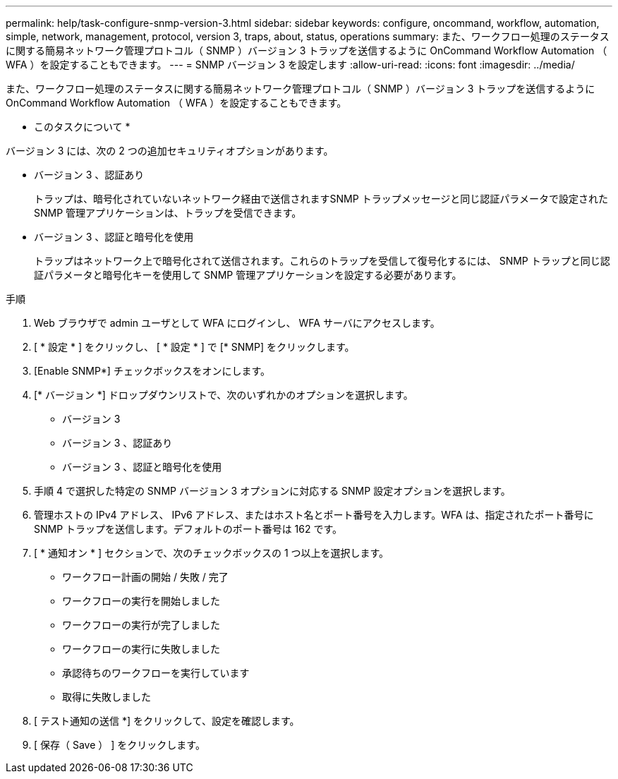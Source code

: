 ---
permalink: help/task-configure-snmp-version-3.html 
sidebar: sidebar 
keywords: configure, oncommand, workflow, automation, simple, network, management, protocol, version 3, traps, about, status, operations 
summary: また、ワークフロー処理のステータスに関する簡易ネットワーク管理プロトコル（ SNMP ）バージョン 3 トラップを送信するように OnCommand Workflow Automation （ WFA ）を設定することもできます。 
---
= SNMP バージョン 3 を設定します
:allow-uri-read: 
:icons: font
:imagesdir: ../media/


[role="lead"]
また、ワークフロー処理のステータスに関する簡易ネットワーク管理プロトコル（ SNMP ）バージョン 3 トラップを送信するように OnCommand Workflow Automation （ WFA ）を設定することもできます。

* このタスクについて *

バージョン 3 には、次の 2 つの追加セキュリティオプションがあります。

* バージョン 3 、認証あり
+
トラップは、暗号化されていないネットワーク経由で送信されますSNMP トラップメッセージと同じ認証パラメータで設定された SNMP 管理アプリケーションは、トラップを受信できます。

* バージョン 3 、認証と暗号化を使用
+
トラップはネットワーク上で暗号化されて送信されます。これらのトラップを受信して復号化するには、 SNMP トラップと同じ認証パラメータと暗号化キーを使用して SNMP 管理アプリケーションを設定する必要があります。



.手順
. Web ブラウザで admin ユーザとして WFA にログインし、 WFA サーバにアクセスします。
. [ * 設定 * ] をクリックし、 [ * 設定 * ] で [* SNMP] をクリックします。
. [Enable SNMP*] チェックボックスをオンにします。
. [* バージョン *] ドロップダウンリストで、次のいずれかのオプションを選択します。
+
** バージョン 3
** バージョン 3 、認証あり
** バージョン 3 、認証と暗号化を使用


. 手順 4 で選択した特定の SNMP バージョン 3 オプションに対応する SNMP 設定オプションを選択します。
. 管理ホストの IPv4 アドレス、 IPv6 アドレス、またはホスト名とポート番号を入力します。WFA は、指定されたポート番号に SNMP トラップを送信します。デフォルトのポート番号は 162 です。
. [ * 通知オン * ] セクションで、次のチェックボックスの 1 つ以上を選択します。
+
** ワークフロー計画の開始 / 失敗 / 完了
** ワークフローの実行を開始しました
** ワークフローの実行が完了しました
** ワークフローの実行に失敗しました
** 承認待ちのワークフローを実行しています
** 取得に失敗しました


. [ テスト通知の送信 *] をクリックして、設定を確認します。
. [ 保存（ Save ） ] をクリックします。

